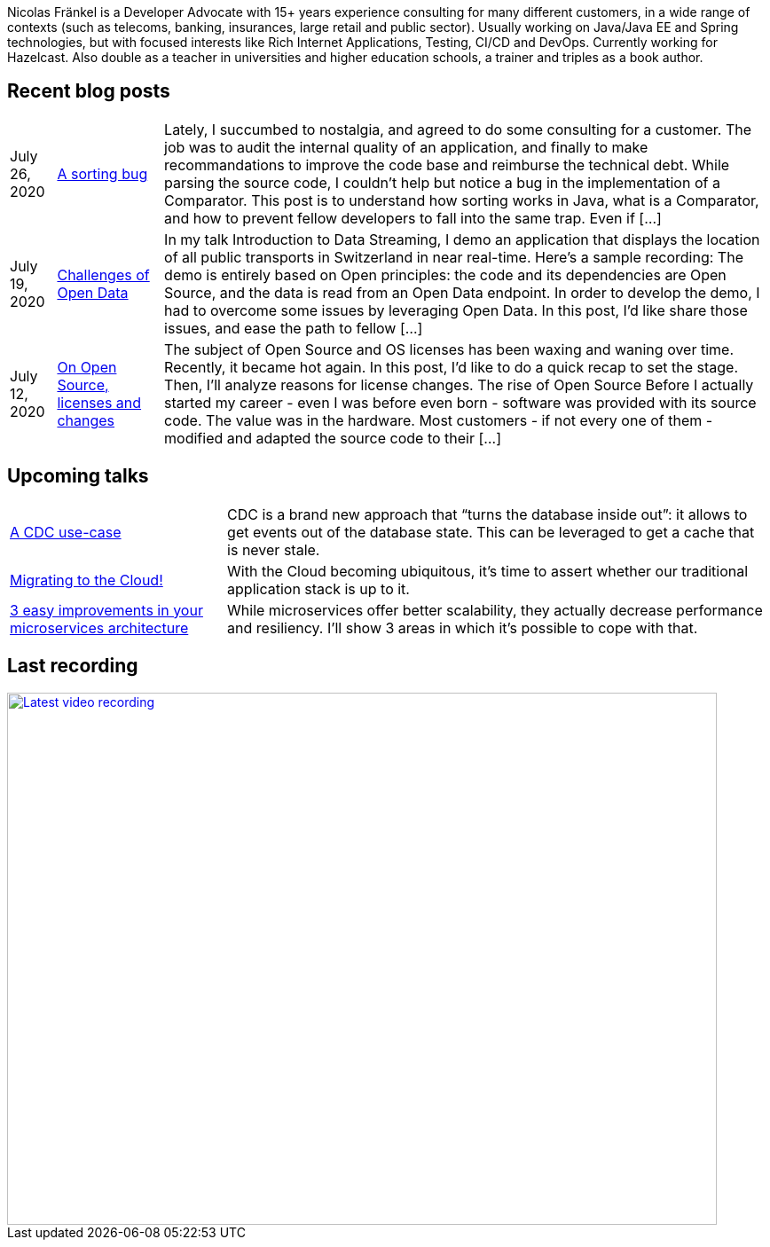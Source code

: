 :icons: font

Nicolas Fränkel is a Developer Advocate with 15+ years experience consulting for many different customers, in a wide range of contexts (such as telecoms, banking, insurances, large retail and public sector).
Usually working on Java/Java EE and Spring technologies, but with focused interests like Rich Internet Applications, Testing, CI/CD and DevOps.
Currently working for Hazelcast.
Also double as a teacher in universities and higher education schools, a trainer and triples as a book author.

## Recent blog posts

[options="autowidth",cols=3,stripes=even]
|===

| July 26, 2020
| https://blog.frankel.ch/sorting-bug/[A sorting bug^]
| Lately, I succumbed to nostalgia, and agreed to do some consulting for a customer. The job was to audit the internal quality of an application, and finally to make recommandations to improve the code base and reimburse the technical debt. While parsing the source code, I couldn&#8217;t help but notice a bug in the implementation of a Comparator. This post is to understand how sorting works in Java, what is a Comparator, and how to prevent fellow developers to fall into the same trap. Even if [...]

| July 19, 2020
| https://blog.frankel.ch/challenges-open-data/[Challenges of Open Data^]
| In my talk Introduction to Data Streaming, I demo an application that displays the location of all public transports in Switzerland in near real-time. Here&#8217;s a sample recording: The demo is entirely based on Open principles: the code and its dependencies are Open Source, and the data is read from an Open Data endpoint. In order to develop the demo, I had to overcome some issues by leveraging Open Data. In this post, I&#8217;d like share those issues, and ease the path to fellow [...]

| July 12, 2020
| https://blog.frankel.ch/on-opensource-licenses-changes/[On Open Source, licenses and changes^]
| The subject of Open Source and OS licenses has been waxing and waning over time. Recently, it became hot again. In this post, I&#8217;d like to do a quick recap to set the stage. Then, I&#8217;ll analyze reasons for license changes. The rise of Open Source Before I actually started my career - even I was before even born - software was provided with its source code. The value was in the hardware. Most customers - if not every one of them - modified and adapted the source code to their [...]

|===

## Upcoming talks

[options="autowidth",cols=2,width="100%",stripes=even]
|===

| https://java.geekle.us/[A CDC use-case^]
| CDC is a brand new approach that “turns the database inside out”: it allows to get events out of the database state. This can be leveraged to get a cache that is never stale.

| https://osconfhyd.collabnix.com/[Migrating to the Cloud!^]
| With the Cloud becoming ubiquitous, it’s time to assert whether our traditional application stack is up to it.

| http://www.laouc.org/equipo/3-easy-improvements-in-your-microservices-architecture/[3 easy improvements in your microservices architecture^]
| While microservices offer better scalability, they actually decrease performance and resiliency. I’ll show 3 areas in which it’s possible to cope with that.

|===

## Last recording

image::https://img.youtube.com/vi/jzjW9mwPF0A/sddefault.jpg[Latest video recording,800,600,link=https://www.youtube.com/watch?v=jzjW9mwPF0A]